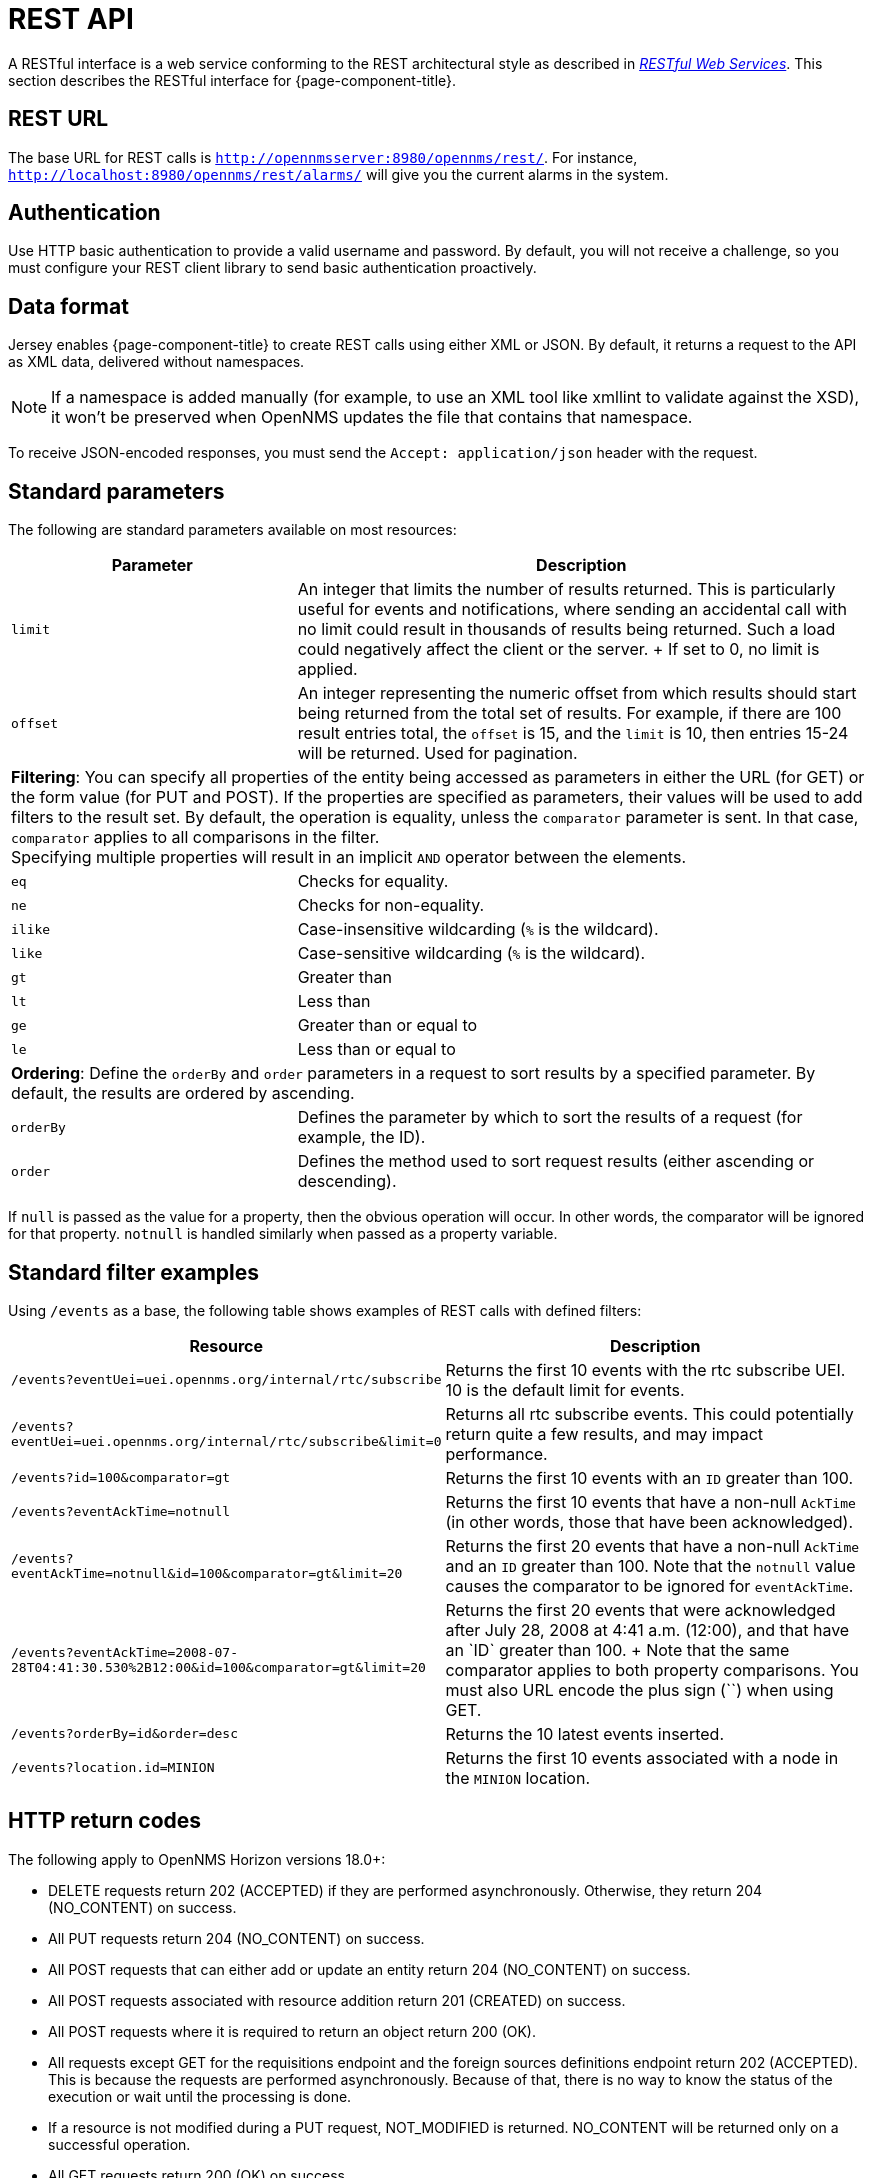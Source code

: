 
[[rest-api]]
= REST API

A RESTful interface is a web service conforming to the REST architectural style as described in http://oreilly.com/catalog/9780596529260[_RESTful Web Services_].
This section describes the RESTful interface for {page-component-title}.

== REST URL

The base URL for REST calls is `http://opennmsserver:8980/opennms/rest/`.
For instance, `http://localhost:8980/opennms/rest/alarms/` will give you the current alarms in the system.

== Authentication

Use HTTP basic authentication to provide a valid username and password.
By default, you will not receive a challenge, so you must configure your REST client library to send basic authentication proactively.

== Data format

Jersey enables {page-component-title} to create REST calls using either XML or JSON.
By default, it returns a request to the API as XML data, delivered without namespaces.

NOTE: If a namespace is added manually (for example, to use an XML tool like xmllint to validate against the XSD), it won't be preserved when OpenNMS updates the file that contains that namespace.

To receive JSON-encoded responses, you must send the `Accept: application/json` header with the request.

== Standard parameters

The following are standard parameters available on most resources:

[options="header" "autowidth", cols="1,2"]
|===
| Parameter
| Description

| `limit`
| An integer that limits the number of results returned.
This is particularly useful for events and notifications, where sending an accidental call with no limit could result in thousands of results being returned.
Such a load could negatively affect the client or the server.
+
If set to 0, no limit is applied.

| `offset`
| An integer representing the numeric offset from which results should start being returned from the total set of results.
For example, if there are 100 result entries total, the `offset` is 15, and the `limit` is 10, then entries 15-24 will be returned.
Used for pagination.

2+| *Filtering*: You can specify all properties of the entity being accessed as parameters in either the URL (for GET) or the form value (for PUT and POST).
If the properties are specified as parameters, their values will be used to add filters to the result set.
By default, the operation is equality, unless the `comparator` parameter is sent.
In that case, `comparator` applies to all comparisons in the filter. +
Specifying multiple properties will result in an implicit `AND` operator between the elements.

| `eq`
| Checks for equality.

| `ne`
| Checks for non-equality.

| `ilike`
| Case-insensitive wildcarding (`%` is the wildcard).

| `like`
| Case-sensitive wildcarding (`%` is the wildcard).

| `gt`
| Greater than

| `lt`
| Less than

| `ge`
| Greater than or equal to

| `le`
| Less than or equal to

2+| *Ordering*: Define the `orderBy` and `order` parameters in a request to sort results by a specified parameter.
By default, the results are ordered by ascending.

| `orderBy`
| Defines the parameter by which to sort the results of a request (for example, the ID).

| `order`
| Defines the method used to sort request results (either ascending or descending).
|===

If `null` is passed as the value for a property, then the obvious operation will occur.
In other words, the comparator will be ignored for that property.
`notnull` is handled similarly when passed as a property variable.

== Standard filter examples

Using `/events` as a base, the following table shows examples of REST calls with defined filters:

[options="header" "autowidth", cols="1,2"]
|===
| Resource
| Description

| `/events?eventUei=uei.opennms.org/internal/rtc/subscribe`
| Returns the first 10 events with the rtc subscribe UEI.
10 is the default limit for events.

| `/events?eventUei=uei.opennms.org/internal/rtc/subscribe&limit=0`
| Returns all rtc subscribe events.
This could potentially return quite a few results, and may impact performance.

| `/events?id=100&comparator=gt`
| Returns the first 10 events with an `ID` greater than 100.

| `/events?eventAckTime=notnull`
| Returns the first 10 events that have a non-null `AckTime` (in other words, those that have been acknowledged).

| `/events?eventAckTime=notnull&id=100&comparator=gt&limit=20`
| Returns the first 20 events that have a non-null `AckTime` and an `ID` greater than 100.
Note that the `notnull` value causes the comparator to be ignored for `eventAckTime`.

| `/events?eventAckTime=2008-07-28T04:41:30.530%2B12:00&id=100&comparator=gt&limit=20`
| Returns the first 20 events that were acknowledged after July 28, 2008 at 4:41 a.m. (+12:00), and that have an `ID` greater than 100. +
Note that the same comparator applies to both property comparisons.
You must also URL encode the plus sign (`+`) when using GET.

| `/events?orderBy=id&order=desc`
| Returns the 10 latest events inserted.

ifndef::opennms-prime[]
| `/events?location.id=MINION`
| Returns the first 10 events associated with a node in the `MINION` location.
endif::opennms-prime[]
|===

== HTTP return codes

The following apply to OpenNMS Horizon versions 18.0+:

* DELETE requests return 202 (ACCEPTED) if they are performed asynchronously.
Otherwise, they return 204 (NO_CONTENT) on success.
* All PUT requests return 204 (NO_CONTENT) on success.
* All POST requests that can either add or update an entity return 204 (NO_CONTENT) on success.
* All POST requests associated with resource addition return 201 (CREATED) on success.
* All POST requests where it is required to return an object return 200 (OK).
* All requests except GET for the requisitions endpoint and the foreign sources definitions endpoint return 202 (ACCEPTED).
This is because the requests are performed asynchronously.
Because of that, there is no way to know the status of the execution or wait until the processing is done.
* If a resource is not modified during a PUT request, NOT_MODIFIED is returned.
NO_CONTENT will be returned only on a successful operation.
* All GET requests return 200 (OK) on success.
* All GET requests return 404 (NOT_FOUND) when a single resource does not exist, but will return 400 (BAD_REQUEST) if an intermediate resource doesn't exist.
For example, if a specific IP doesn't exist on a valid node, it returns 404.
If the IP is valid and the node is not valid, because the node is an intermediate resource, a 400 will be returned.
* If something not expected is received from the Service or DAO Layer when processing any HTTP request, 500 (INTERNAL_SERVER_ERROR) is returned.
* Any problem related to incoming parameters (for example, validations) generates 400 (BAD_REQUEST).

== Identifying resources

Some endpoints deal in resources, which are identified by resource IDs.
Since every resource is ultimately parented under a node, identifying the parent node is the first step in constructing a resource ID.
Two styles are available for identifying the node in a resource ID:

[options="header" "autowidth", cols="1,2"]
|===
| Style
| Description
| Example

| `node[ID]`
| Identifies a node by its database ID, which is always an integer.
| `node[42]`

| `node[FS:FID]`
| Identifies a node by its `foreign-source` name and `foreign-ID`, joined by a single colon.
| `node[Servers:115da833-0957-4471-b496-a731928c27dd]`
|===

The node identifier is followed by a period, then a resource-type name and an instance name.
The instance name's characteristics may vary from one resource-type to the next.
A few examples:

[options="header" "autowidth", cols="1,2"]
|===
| Value
| Description

| `nodeSnmp[]`
| Node-level (scalar) performance data for the node in question.
This type is the only one where the instance identifier is empty.

| `interfaceSnmp[eth0-04013f75f101]`
| A layer 2 interface as represented by a row in the SNMP `ifTable`.
The instance identifier is composed of the interface's `ifName` and its `ifPhysAddress` (if it has one).

| `dskIndex[_root_fs]`
| The root filesystem of a node running the Net-SNMP management agent.
|===

Putting these two parts together, here are some examples of well-formed resource IDs:

* `node[1].nodeSnmp[]`
* `node[42].interfaceSnmp[eth0-04013f75f101]`
* `node[Servers:115da833-0957-4471-b496-a731928c27dd].dskIndex[_root_fs]`
